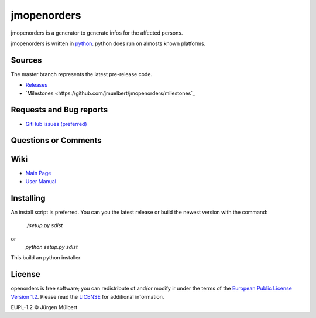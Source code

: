 jmopenorders
=====
.. image:: https://img.shields.io/pypi/v/jmopenorders.svg
        :target: https://pypi.python.org/pypi/jmopenorders
        :alt: PyPi

.. image:: https://img.shields.io/pypi/wheel/jmopenorders.svg
        :target: https://pypi.python.org/pypi/jmopenorders/
        :alt: Wheel

.. image:: https://img.shields.io/pypi/pyversions/jmopenorders.svg
        :target: https://pypi.python.org/pypi/jmopenorders/
        :alt: PyPi-Versions

..  image:: https://pyup.io/repos/github/jmuelbert/jmopenorders/shield.svg
        :target: https://pyup.io/repos/github/jmuelbert/jmopenorders/
        :alt: Updates

..  image:: https://pyup.io/repos/github/jmuelbert/jmopenorders/python-3-shield.svg
        :target: https://pyup.io/repos/github/jmuelbert/jmopenorders/
        :alt: Python 3

..  image:: https://img.shields.io/badge/license-EUPL-blue.svg
        :target: https://joinup.ec.europa.eu/page/eupl-text-11-12
        :alt: GitHub license

..  image:: https://travis-ci.org/jmuelbert/jmopenorders.svg?branch=master
        :target: https://travis-ci.org/jmuelbert/jmopenorders
        :alt: Build Status

..  image:: https://ci.appveyor.com/api/projects/status/fix0w1e14elb1hmg/branch/master?svg=true
        :target: https://ci.appveyor.com/project/jmuelbert/jmopenorders/branch/master
        :alt: Build status

jmopenorders is a generator to generate infos for the affected persons.

jmopenorders is written in `python <https://www.python.org>`_. python does run on almosts known platforms.

Sources
-------

The master branch represents the latest pre-release code.

- `Releases <https://github.com/jmuelbert/jmopenorders/releases>`_

- `Milestones <https://github.com/jmuelbert/jmopenorders/milestones`_

Requests and Bug reports
------------------------

- `GitHub issues (preferred) <https://github.com/jmuelbert/jmopenorders/issues>`_

Questions or Comments
---------------------

Wiki
----

- `Main Page <https://github.com/jmuelbert/jmopenorders/wiki>`_
- `User Manual <http://jmuelbert.github.io/jmopenorders/>`_

Installing
----------

An install script is preferred. You can you the latest release or build the newest version with the command:

    `./setup.py sdist`

or
    `python setup.py sdist`

This build an python installer

License
-------

openorders is free software; you can redistribute ot and/or modify ir under the terms
of the `European Public License Version 1.2 <https://joinup.ec.europa.eu/page/eupl-text-11-12>`_.
Please read the `LICENSE <https://github.com/jmuelbert/jmopenorders/blob/master/LICENSE>`_ for additional information.

EUPL-1.2 © Jürgen Mülbert
